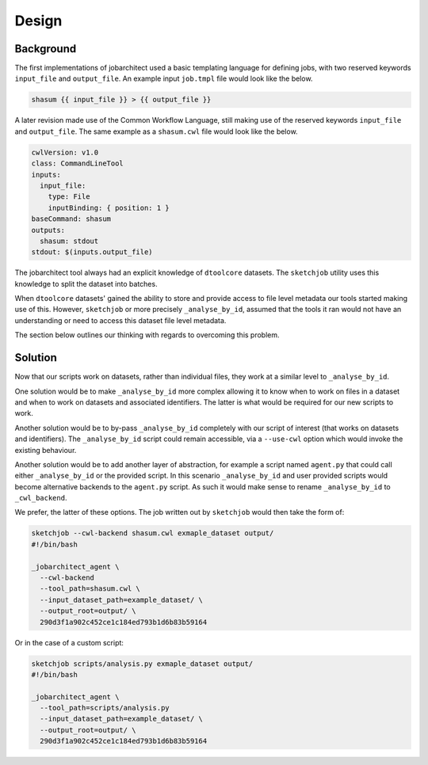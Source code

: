 Design
======


Background
----------

The first implementations of jobarchitect used a basic templating language for
defining jobs, with two reserved keywords ``input_file`` and ``output_file``.
An example input ``job.tmpl`` file would look like the below.

.. code-block:: none

    shasum {{ input_file }} > {{ output_file }}

A later revision made use of the Common Workflow Language, still making use
of the reserved keywords ``input_file`` and ``output_file``. 
The same example as a ``shasum.cwl`` file would look like the below.

.. code-block:: yaml

    cwlVersion: v1.0
    class: CommandLineTool
    inputs:
      input_file:
        type: File
        inputBinding: { position: 1 }
    baseCommand: shasum
    outputs:
      shasum: stdout
    stdout: $(inputs.output_file)

The jobarchitect tool always had an explicit knowledge of ``dtoolcore`` datasets.
The ``sketchjob`` utility uses this knowledge to split the dataset into batches.

When ``dtoolcore`` datasets' gained the ability to store and provide access to
file level metadata our tools started making use of this. However, ``sketchjob``
or more precisely ``_analyse_by_id``, assumed that the tools it ran would not
have an understanding or need to access this dataset file level metadata.

The section below outlines our thinking with regards to overcoming this problem.


Solution
--------

Now that our scripts work on datasets, rather than individual files, they work at
a similar level to ``_analyse_by_id``.

One solution would be to make ``_analyse_by_id`` more complex allowing it to know
when to work on files in a dataset and when to work on datasets and associated
identifiers. The latter is what would be required for our new scripts to work.

Another solution would be to by-pass ``_analyse_by_id`` completely with our
script of interest (that works on datasets and identifiers). The ``_analyse_by_id``
script could remain accessible, via a ``--use-cwl`` option which would invoke
the existing behaviour.

Another solution would be to add another layer of abstraction, for example a
script named ``agent.py`` that could call either ``_analyse_by_id`` or the
provided script. In this scenario ``_analyse_by_id`` and user provided scripts
would become alternative backends to the ``agent.py`` script. As such it would
make sense to rename ``_analyse_by_id`` to ``_cwl_backend``.

We prefer, the latter of these options. The job written out by ``sketchjob``
would then take the form of:

.. code-block:: none

    sketchjob --cwl-backend shasum.cwl exmaple_dataset output/
    #!/bin/bash

    _jobarchitect_agent \
      --cwl-backend
      --tool_path=shasum.cwl \
      --input_dataset_path=example_dataset/ \
      --output_root=output/ \
      290d3f1a902c452ce1c184ed793b1d6b83b59164

Or in the case of a custom script:

.. code-block:: none

    sketchjob scripts/analysis.py exmaple_dataset output/
    #!/bin/bash

    _jobarchitect_agent \
      --tool_path=scripts/analysis.py
      --input_dataset_path=example_dataset/ \
      --output_root=output/ \
      290d3f1a902c452ce1c184ed793b1d6b83b59164
